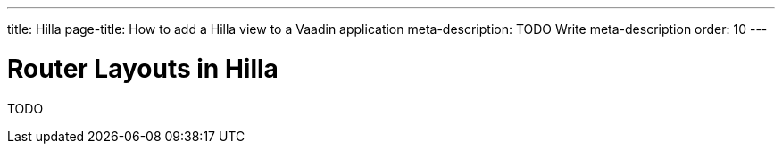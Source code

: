---
title: Hilla
page-title: How to add a Hilla view to a Vaadin application
meta-description: TODO Write meta-description
order: 10
---


= Router Layouts in Hilla

TODO
